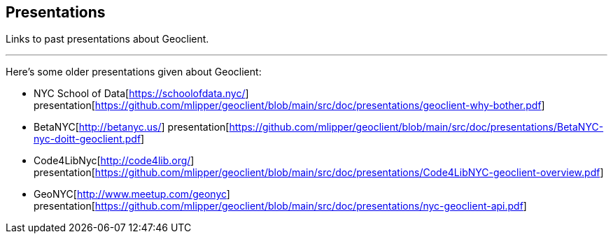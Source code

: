 == Presentations

Links to past presentations about Geoclient.

'''

Here's some older presentations given about Geoclient:

* NYC School of Data[https://schoolofdata.nyc/] presentation[https://github.com/mlipper/geoclient/blob/main/src/doc/presentations/geoclient-why-bother.pdf]
* BetaNYC[http://betanyc.us/] presentation[https://github.com/mlipper/geoclient/blob/main/src/doc/presentations/BetaNYC-nyc-doitt-geoclient.pdf]
* Code4LibNyc[http://code4lib.org/] presentation[https://github.com/mlipper/geoclient/blob/main/src/doc/presentations/Code4LibNYC-geoclient-overview.pdf]
* GeoNYC[http://www.meetup.com/geonyc] presentation[https://github.com/mlipper/geoclient/blob/main/src/doc/presentations/nyc-geoclient-api.pdf]
